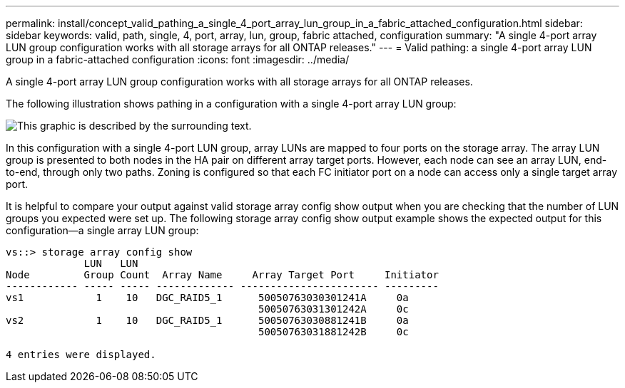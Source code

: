 ---
permalink: install/concept_valid_pathing_a_single_4_port_array_lun_group_in_a_fabric_attached_configuration.html
sidebar: sidebar
keywords: valid, path, single, 4, port, array, lun, group, fabric attached, configuration
summary: "A single 4-port array LUN group configuration works with all storage arrays for all ONTAP releases."
---
= Valid pathing: a single 4-port array LUN group in a fabric-attached configuration
:icons: font
:imagesdir: ../media/

[.lead]
A single 4-port array LUN group configuration works with all storage arrays for all ONTAP releases.

The following illustration shows pathing in a configuration with a single 4-port array LUN group:

image::../media/one_4_port_array_lun_gp.gif[This graphic is described by the surrounding text.]

In this configuration with a single 4-port LUN group, array LUNs are mapped to four ports on the storage array. The array LUN group is presented to both nodes in the HA pair on different array target ports. However, each node can see an array LUN, end-to-end, through only two paths. Zoning is configured so that each FC initiator port on a node can access only a single target array port.

It is helpful to compare your output against valid storage array config show output when you are checking that the number of LUN groups you expected were set up. The following storage array config show output example shows the expected output for this configuration--a single array LUN group:

----
vs::> storage array config show
             LUN   LUN
Node         Group Count  Array Name     Array Target Port     Initiator
------------ ----- ----- ------------- ----------------------- ---------
vs1            1    10   DGC_RAID5_1      50050763030301241A     0a
                                          50050763031301242A     0c
vs2            1    10   DGC_RAID5_1      50050763030881241B     0a
                                          50050763031881242B     0c

4 entries were displayed.
----
